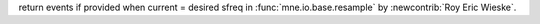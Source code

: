 return events if provided when current = desired sfreq
in :func:`mne.io.base.resample` by :newcontrib:`Roy Eric Wieske`.